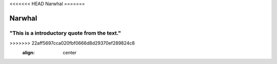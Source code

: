 <<<<<<< HEAD
Narwhal
=======

.. image:: narwhal.jpg
   :height: 400px
   :width: 500px
=======
Narwhal
=======

"This is a introductory quote from the text."
---------------------------------------------

.. image:: narwhal.jpg
   :height: 400px
   :width: 500px
>>>>>>> 22aff5697cca020fbf0666d8d29370ef289824c8
   :align: center